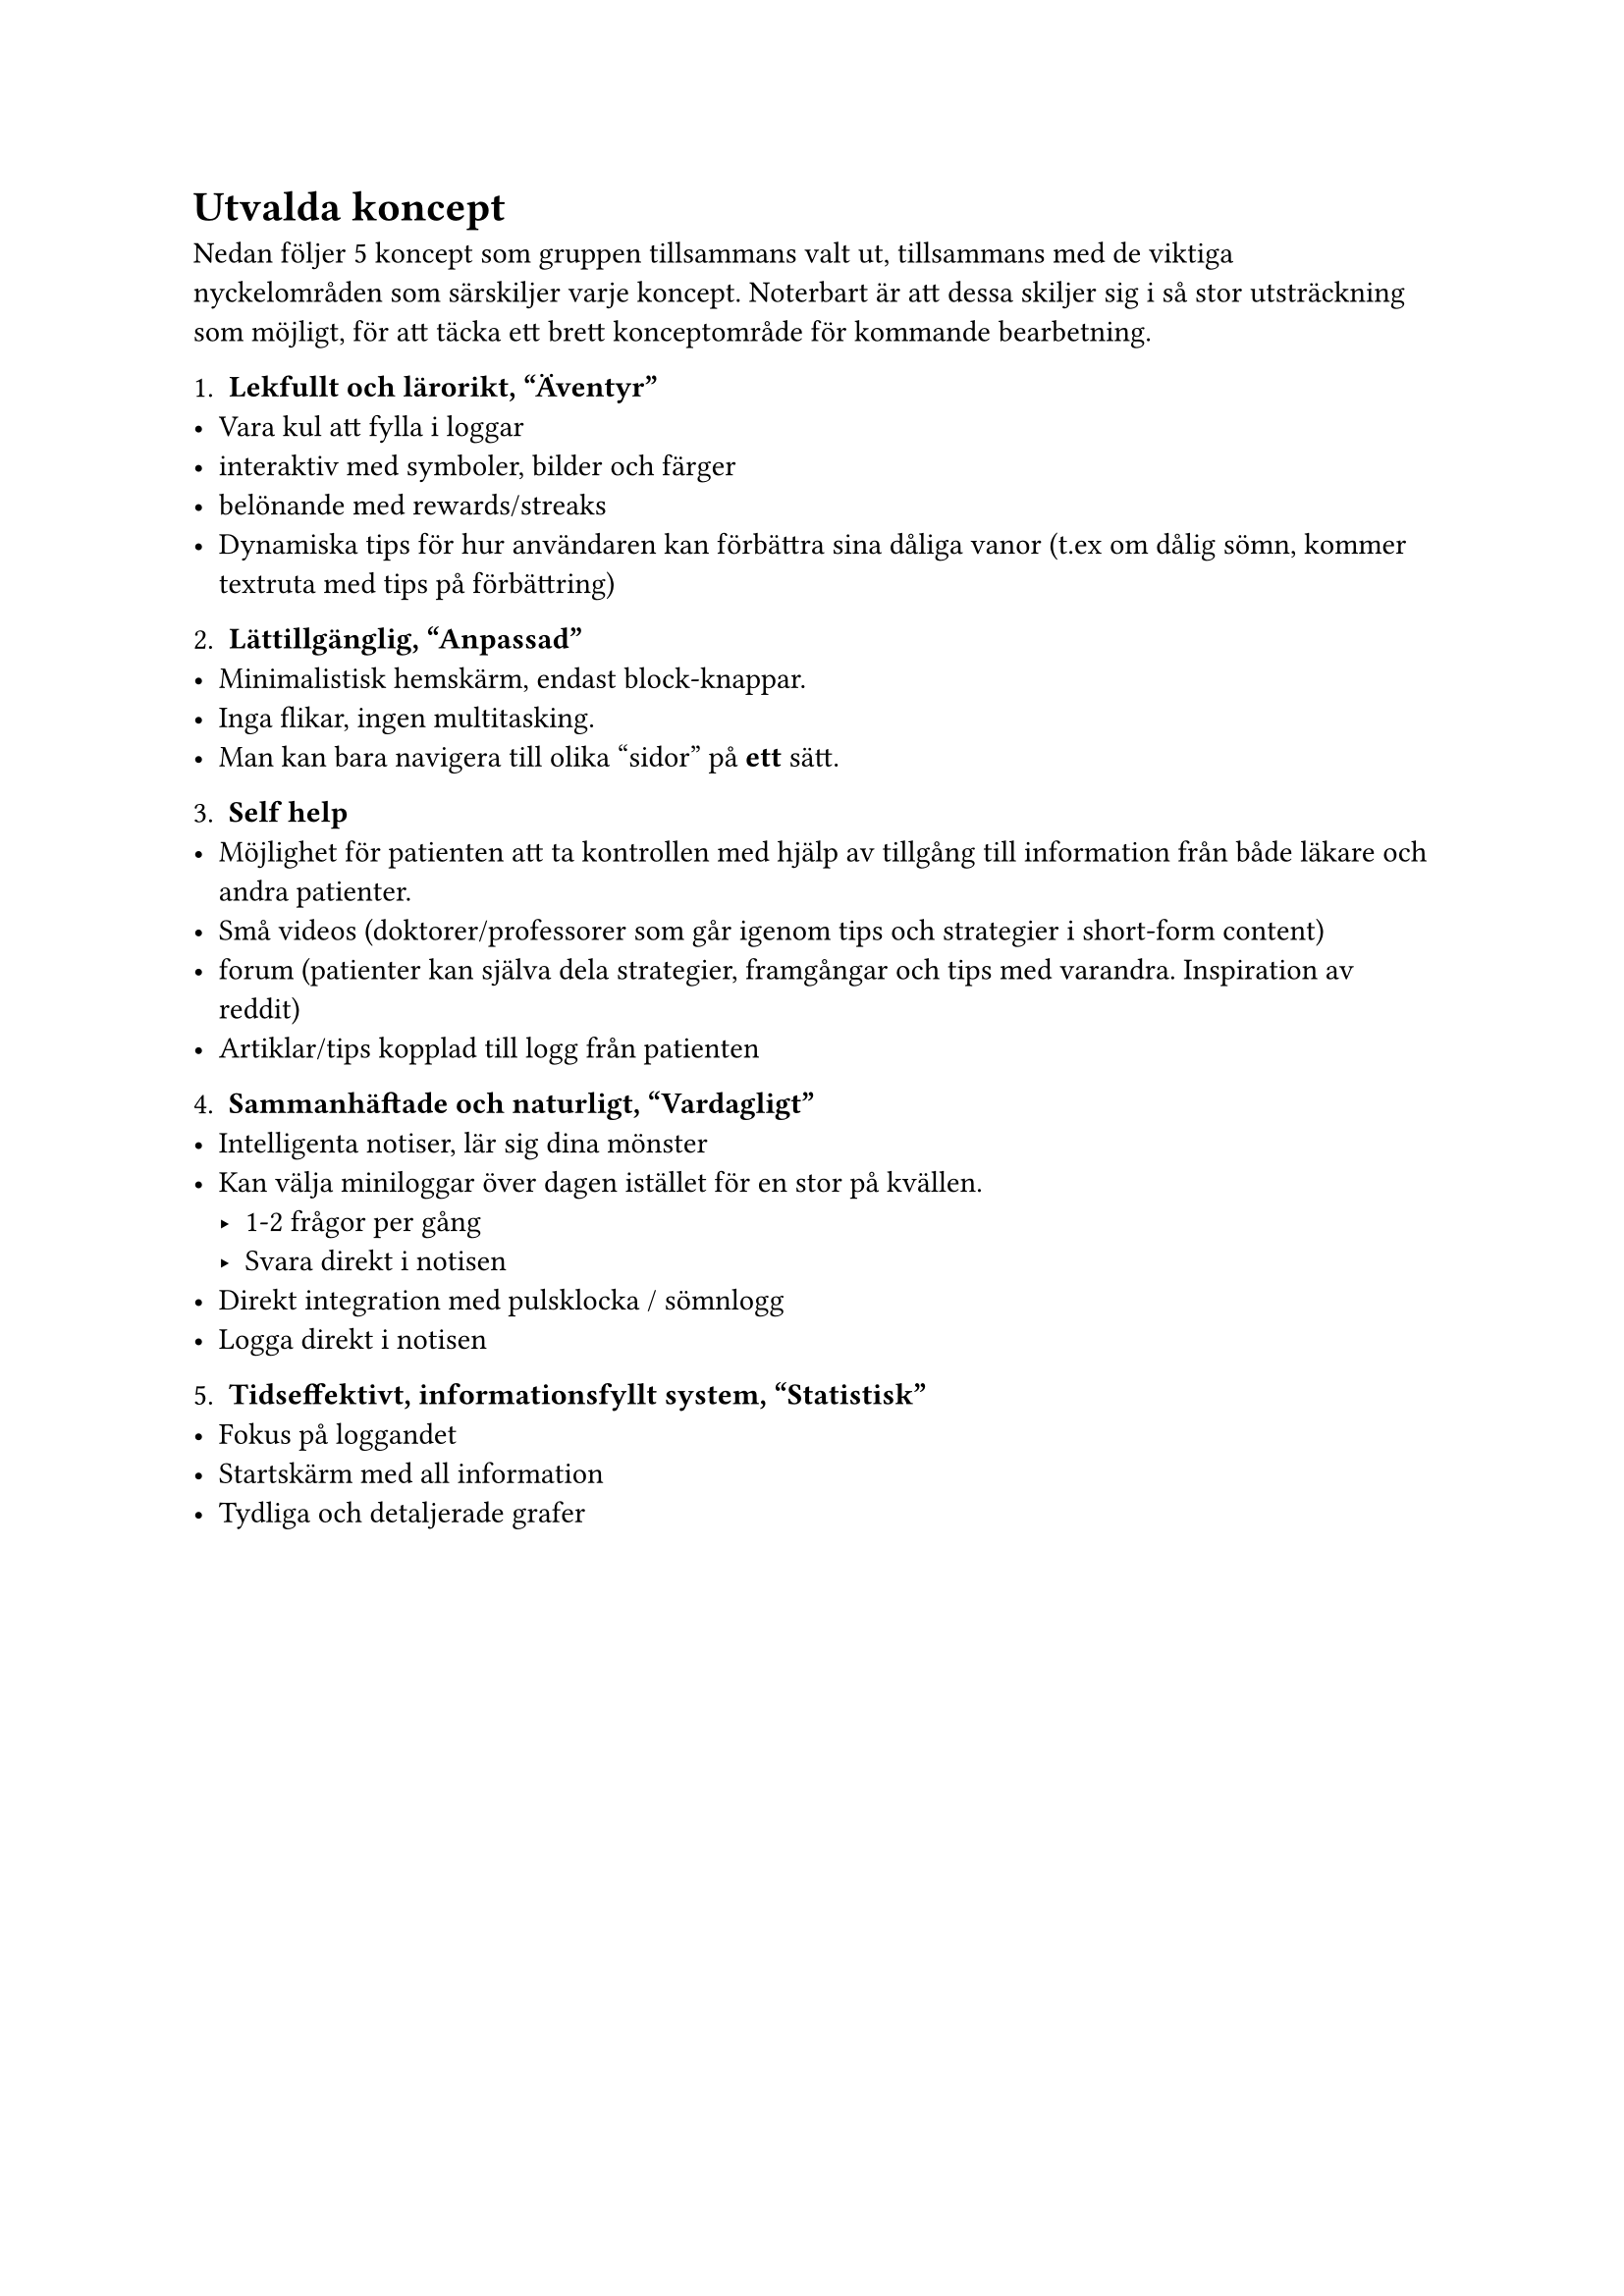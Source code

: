 = Utvalda koncept

Nedan följer 5 koncept som gruppen tillsammans valt ut, tillsammans med de viktiga nyckelområden som särskiljer varje koncept. Noterbart är att dessa skiljer sig i så stor utsträckning som möjligt, för att täcka ett brett konceptområde för kommande bearbetning.

1. *Lekfullt och lärorikt, "Äventyr"*
- Vara kul att fylla i loggar
- interaktiv med symboler, bilder och färger
- belönande med rewards/streaks
- Dynamiska tips för hur användaren kan förbättra sina dåliga vanor (t.ex om dålig sömn, kommer textruta med tips på förbättring)

2. *Lättillgänglig, "Anpassad"*
- Minimalistisk hemskärm, endast block-knappar.
- Inga flikar, ingen multitasking.
- Man kan bara navigera till olika "sidor" på *ett* sätt.

3. *Self help*
- Möjlighet för patienten att ta kontrollen med hjälp av tillgång till information från både läkare och andra patienter.
- Små videos (doktorer/professorer som går igenom tips och strategier i short-form content)
- forum (patienter kan själva dela strategier, framgångar och tips med varandra. Inspiration av reddit)
- Artiklar/tips kopplad till logg från patienten

4. *Sammanhäftade och naturligt, "Vardagligt"*
- Intelligenta notiser, lär sig dina mönster
- Kan välja miniloggar över dagen istället för en stor på kvällen.
  - 1-2 frågor per gång
  - Svara direkt i notisen
- Direkt integration med pulsklocka / sömnlogg
- Logga direkt i notisen

5. *Tidseffektivt, informationsfyllt system, "Statistisk"*
- Fokus på loggandet
- Startskärm med all information
- Tydliga och detaljerade grafer